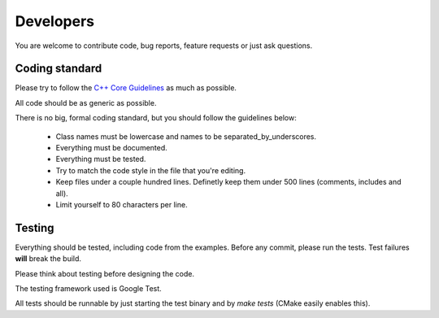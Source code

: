 Developers
==========

You are welcome to contribute code, bug reports, feature requests or just ask
questions.

Coding standard
---------------

Please try to follow the `C++ Core Guidelines
<http://isocpp.github.io/CppCoreGuidelines/CppCoreGuidelines>`_ as much as
possible.

All code should be as generic as possible.

There is no big, formal coding standard, but you should follow the guidelines
below:

 - Class names must be lowercase and names to be separated_by_underscores.
 - Everything must be documented.
 - Everything must be tested.
 - Try to match the code style in the file that you're editing.
 - Keep files under a couple hundred lines. Definetly keep them under 500
   lines (comments, includes and all).
 - Limit yourself to 80 characters per line.

Testing
-------

Everything should be tested, including code from the examples. Before any
commit, please run the tests. Test failures **will** break the build.

Please think about testing before designing the code.

The testing framework used is Google Test.

All tests should be runnable by just starting the test binary and by `make tests`
(CMake easily enables this).
